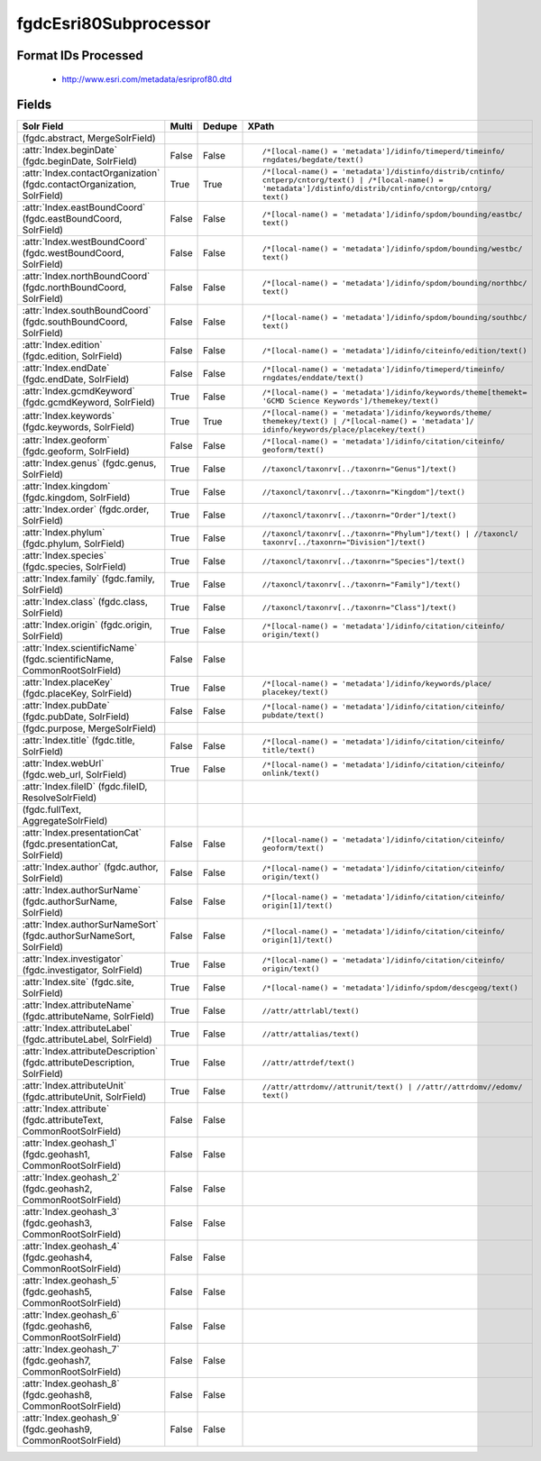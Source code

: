 fgdcEsri80Subprocessor
======================

Format IDs Processed
--------------------


  * http://www.esri.com/metadata/esriprof80.dtd



Fields
------

.. list-table::
  :header-rows: 1
  :widths: 5, 1, 1, 10

  * - Solr Field
    - Multi
    - Dedupe
    - XPath

  * -  (fgdc.abstract, MergeSolrField)
    - 
    - 
    - 


  * - :attr:`Index.beginDate` (fgdc.beginDate, SolrField)
    - False
    - False
    - ::

        /*[local-name() = 'metadata']/idinfo/timeperd/timeinfo/
        rngdates/begdate/text()



  * - :attr:`Index.contactOrganization` (fgdc.contactOrganization, SolrField)
    - True
    - True
    - ::

        /*[local-name() = 'metadata']/distinfo/distrib/cntinfo/
        cntperp/cntorg/text() | /*[local-name() = 
        'metadata']/distinfo/distrib/cntinfo/cntorgp/cntorg/
        text()



  * - :attr:`Index.eastBoundCoord` (fgdc.eastBoundCoord, SolrField)
    - False
    - False
    - ::

        /*[local-name() = 'metadata']/idinfo/spdom/bounding/eastbc/
        text()



  * - :attr:`Index.westBoundCoord` (fgdc.westBoundCoord, SolrField)
    - False
    - False
    - ::

        /*[local-name() = 'metadata']/idinfo/spdom/bounding/westbc/
        text()



  * - :attr:`Index.northBoundCoord` (fgdc.northBoundCoord, SolrField)
    - False
    - False
    - ::

        /*[local-name() = 'metadata']/idinfo/spdom/bounding/northbc/
        text()



  * - :attr:`Index.southBoundCoord` (fgdc.southBoundCoord, SolrField)
    - False
    - False
    - ::

        /*[local-name() = 'metadata']/idinfo/spdom/bounding/southbc/
        text()



  * - :attr:`Index.edition` (fgdc.edition, SolrField)
    - False
    - False
    - ::

        /*[local-name() = 'metadata']/idinfo/citeinfo/edition/text()



  * - :attr:`Index.endDate` (fgdc.endDate, SolrField)
    - False
    - False
    - ::

        /*[local-name() = 'metadata']/idinfo/timeperd/timeinfo/
        rngdates/enddate/text()



  * - :attr:`Index.gcmdKeyword` (fgdc.gcmdKeyword, SolrField)
    - True
    - False
    - ::

        /*[local-name() = 'metadata']/idinfo/keywords/theme[themekt=
        'GCMD Science Keywords']/themekey/text()



  * - :attr:`Index.keywords` (fgdc.keywords, SolrField)
    - True
    - True
    - ::

        /*[local-name() = 'metadata']/idinfo/keywords/theme/
        themekey/text() | /*[local-name() = 'metadata']/
        idinfo/keywords/place/placekey/text()



  * - :attr:`Index.geoform` (fgdc.geoform, SolrField)
    - False
    - False
    - ::

        /*[local-name() = 'metadata']/idinfo/citation/citeinfo/
        geoform/text()



  * - :attr:`Index.genus` (fgdc.genus, SolrField)
    - True
    - False
    - ::

        //taxoncl/taxonrv[../taxonrn="Genus"]/text()



  * - :attr:`Index.kingdom` (fgdc.kingdom, SolrField)
    - True
    - False
    - ::

        //taxoncl/taxonrv[../taxonrn="Kingdom"]/text()



  * - :attr:`Index.order` (fgdc.order, SolrField)
    - True
    - False
    - ::

        //taxoncl/taxonrv[../taxonrn="Order"]/text()



  * - :attr:`Index.phylum` (fgdc.phylum, SolrField)
    - True
    - False
    - ::

        //taxoncl/taxonrv[../taxonrn="Phylum"]/text() | //taxoncl/
        taxonrv[../taxonrn="Division"]/text()



  * - :attr:`Index.species` (fgdc.species, SolrField)
    - True
    - False
    - ::

        //taxoncl/taxonrv[../taxonrn="Species"]/text()



  * - :attr:`Index.family` (fgdc.family, SolrField)
    - True
    - False
    - ::

        //taxoncl/taxonrv[../taxonrn="Family"]/text()



  * - :attr:`Index.class` (fgdc.class, SolrField)
    - True
    - False
    - ::

        //taxoncl/taxonrv[../taxonrn="Class"]/text()



  * - :attr:`Index.origin` (fgdc.origin, SolrField)
    - True
    - False
    - ::

        /*[local-name() = 'metadata']/idinfo/citation/citeinfo/
        origin/text()



  * - :attr:`Index.scientificName` (fgdc.scientificName, CommonRootSolrField)
    - False
    - False
    - ::

        



  * - :attr:`Index.placeKey` (fgdc.placeKey, SolrField)
    - True
    - False
    - ::

        /*[local-name() = 'metadata']/idinfo/keywords/place/
        placekey/text()



  * - :attr:`Index.pubDate` (fgdc.pubDate, SolrField)
    - False
    - False
    - ::

        /*[local-name() = 'metadata']/idinfo/citation/citeinfo/
        pubdate/text()



  * -  (fgdc.purpose, MergeSolrField)
    - 
    - 
    - 


  * - :attr:`Index.title` (fgdc.title, SolrField)
    - False
    - False
    - ::

        /*[local-name() = 'metadata']/idinfo/citation/citeinfo/
        title/text()



  * - :attr:`Index.webUrl` (fgdc.web_url, SolrField)
    - True
    - False
    - ::

        /*[local-name() = 'metadata']/idinfo/citation/citeinfo/
        onlink/text()



  * - :attr:`Index.fileID` (fgdc.fileID, ResolveSolrField)
    - 
    - 
    - 


  * -  (fgdc.fullText, AggregateSolrField)
    - 
    - 
    - 


  * - :attr:`Index.presentationCat` (fgdc.presentationCat, SolrField)
    - False
    - False
    - ::

        /*[local-name() = 'metadata']/idinfo/citation/citeinfo/
        geoform/text()



  * - :attr:`Index.author` (fgdc.author, SolrField)
    - False
    - False
    - ::

        /*[local-name() = 'metadata']/idinfo/citation/citeinfo/
        origin/text()



  * - :attr:`Index.authorSurName` (fgdc.authorSurName, SolrField)
    - False
    - False
    - ::

        /*[local-name() = 'metadata']/idinfo/citation/citeinfo/
        origin[1]/text()



  * - :attr:`Index.authorSurNameSort` (fgdc.authorSurNameSort, SolrField)
    - False
    - False
    - ::

        /*[local-name() = 'metadata']/idinfo/citation/citeinfo/
        origin[1]/text()



  * - :attr:`Index.investigator` (fgdc.investigator, SolrField)
    - True
    - False
    - ::

        /*[local-name() = 'metadata']/idinfo/citation/citeinfo/
        origin/text()



  * - :attr:`Index.site` (fgdc.site, SolrField)
    - True
    - False
    - ::

        /*[local-name() = 'metadata']/idinfo/spdom/descgeog/text()



  * - :attr:`Index.attributeName` (fgdc.attributeName, SolrField)
    - True
    - False
    - ::

        //attr/attrlabl/text()



  * - :attr:`Index.attributeLabel` (fgdc.attributeLabel, SolrField)
    - True
    - False
    - ::

        //attr/attalias/text()



  * - :attr:`Index.attributeDescription` (fgdc.attributeDescription, SolrField)
    - True
    - False
    - ::

        //attr/attrdef/text()



  * - :attr:`Index.attributeUnit` (fgdc.attributeUnit, SolrField)
    - True
    - False
    - ::

        //attr/attrdomv//attrunit/text() | //attr//attrdomv//edomv/
        text()



  * - :attr:`Index.attribute` (fgdc.attributeText, CommonRootSolrField)
    - False
    - False
    - ::

        



  * - :attr:`Index.geohash_1` (fgdc.geohash1, CommonRootSolrField)
    - False
    - False
    - ::

        



  * - :attr:`Index.geohash_2` (fgdc.geohash2, CommonRootSolrField)
    - False
    - False
    - ::

        



  * - :attr:`Index.geohash_3` (fgdc.geohash3, CommonRootSolrField)
    - False
    - False
    - ::

        



  * - :attr:`Index.geohash_4` (fgdc.geohash4, CommonRootSolrField)
    - False
    - False
    - ::

        



  * - :attr:`Index.geohash_5` (fgdc.geohash5, CommonRootSolrField)
    - False
    - False
    - ::

        



  * - :attr:`Index.geohash_6` (fgdc.geohash6, CommonRootSolrField)
    - False
    - False
    - ::

        



  * - :attr:`Index.geohash_7` (fgdc.geohash7, CommonRootSolrField)
    - False
    - False
    - ::

        



  * - :attr:`Index.geohash_8` (fgdc.geohash8, CommonRootSolrField)
    - False
    - False
    - ::

        



  * - :attr:`Index.geohash_9` (fgdc.geohash9, CommonRootSolrField)
    - False
    - False
    - ::

        


